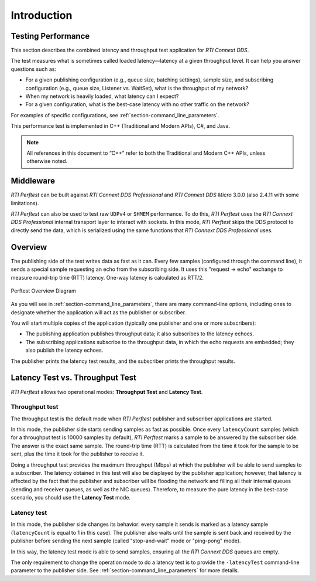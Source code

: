 .. _section-introduction:

Introduction
============

Testing Performance
-------------------

This section describes the combined latency and throughput
test application for *RTI Connext DDS*.

The test measures what is sometimes called loaded latency—latency at
a given throughput level. It can help you answer questions such as:

-  For a given publishing configuration (e.g., queue size, batching
   settings), sample size, and subscribing configuration (e.g., queue
   size, Listener vs. WaitSet), what is the throughput of my network?

-  When my network is heavily loaded, what latency can I expect?

-  For a given configuration, what is the best-case latency with no
   other traffic on the network?

For examples of specific configurations, see :ref:`section-command_line_parameters`.

This performance test is implemented in C++ (Traditional and Modern
APIs), C#, and Java.

.. note::

   All references in this document to “C++” refer to both the
   Traditional and Modern C++ APIs, unless otherwise noted.

Middleware
----------

*RTI Perftest* can be built against *RTI Connext DDS Professional* and *RTI Connext
DDS Micro* 3.0.0 (also 2.4.11 with some limitations).

*RTI Perftest* can also be used to test raw ``UDPv4`` or ``SHMEM`` performance.
To do this, *RTI Perftest* uses the *RTI Connext DDS Professional* internal
transport layer to interact with sockets. In this mode, *RTI Perftest* skips
the DDS protocol to directly send the data, which is serialized using the same
functions that *RTI Connext DDS Professional* uses.

Overview
--------

The publishing side of the test writes data as fast as it can. Every few
samples (configured through the command line), it sends a special sample
requesting an echo from the subscribing side. It uses this
"request -> echo" exchange to measure round-trip time (RTT) latency.
One-way latency is calculated as RTT/2.

.. figure:: _static/PerfTest_Overview_Diagram.png
   :alt: PerfTest Overview Diagram
   :align: center

   Perftest Overview Diagram

As you will see in :ref:`section-command_line_parameters`, there are many
command-line options, including ones to designate whether the application will
act as the publisher or subscriber.

You will start multiple copies of the application (typically one publisher
and one or more subscribers):

-  The publishing application publishes throughput data; it also
   subscribes to the latency echoes.
-  The subscribing applications subscribe to the throughput data, in
   which the echo requests are embedded; they also publish the latency
   echoes.

The publisher prints the latency test results, and the subscriber
prints the throughput results.

Latency Test vs. Throughput Test
--------------------------------

*RTI Perftest* allows two operational modes: **Throughput Test** and **Latency Test**.

Throughput test
~~~~~~~~~~~~~~~

The throughput test is the default mode when *RTI Perftest* publisher and subscriber
applications are started.

In this mode, the publisher side starts sending samples as fast
as possible. Once every ``latencyCount`` samples (which for a throughput
test is 10000 samples by default), *RTI Perftest* marks a sample to be answered
by the subscriber side. The answer is the exact same sample. The
round-trip time (RTT) is calculated from the time it took for the sample to be
sent, plus the time it took for the publisher to receive it.

Doing a throughput test provides the maximum throughput (Mbps) at which
the publisher will be able to send samples to a subscriber. The latency obtained
in this test will also be displayed by the publisher application; however,
that latency is affected by the fact that the publisher and subscriber will
be flooding the network and filling all their internal queues (sending and
receiver queues, as well as the NIC queues). Therefore, to measure the pure
latency in the best-case scenario, you should use the **Latency Test** mode.

Latency test
~~~~~~~~~~~~

In this mode, the publisher side changes its behavior: every sample it sends
is marked as a latency sample (``latencyCount`` is equal to 1 in this case).
The publisher also waits until the sample is sent back and received by the publisher
before sending the next sample (called "stop-and-wait" mode or
"ping-pong" mode).

In this way, the latency test mode is able to send samples, ensuring all the *RTI Connext
DDS* queues are empty.

The only requirement to change the operation mode to do a latency test is to
provide the ``-latencyTest`` command-line parameter to the publisher side. See
:ref:`section-command_line_parameters` for more details.